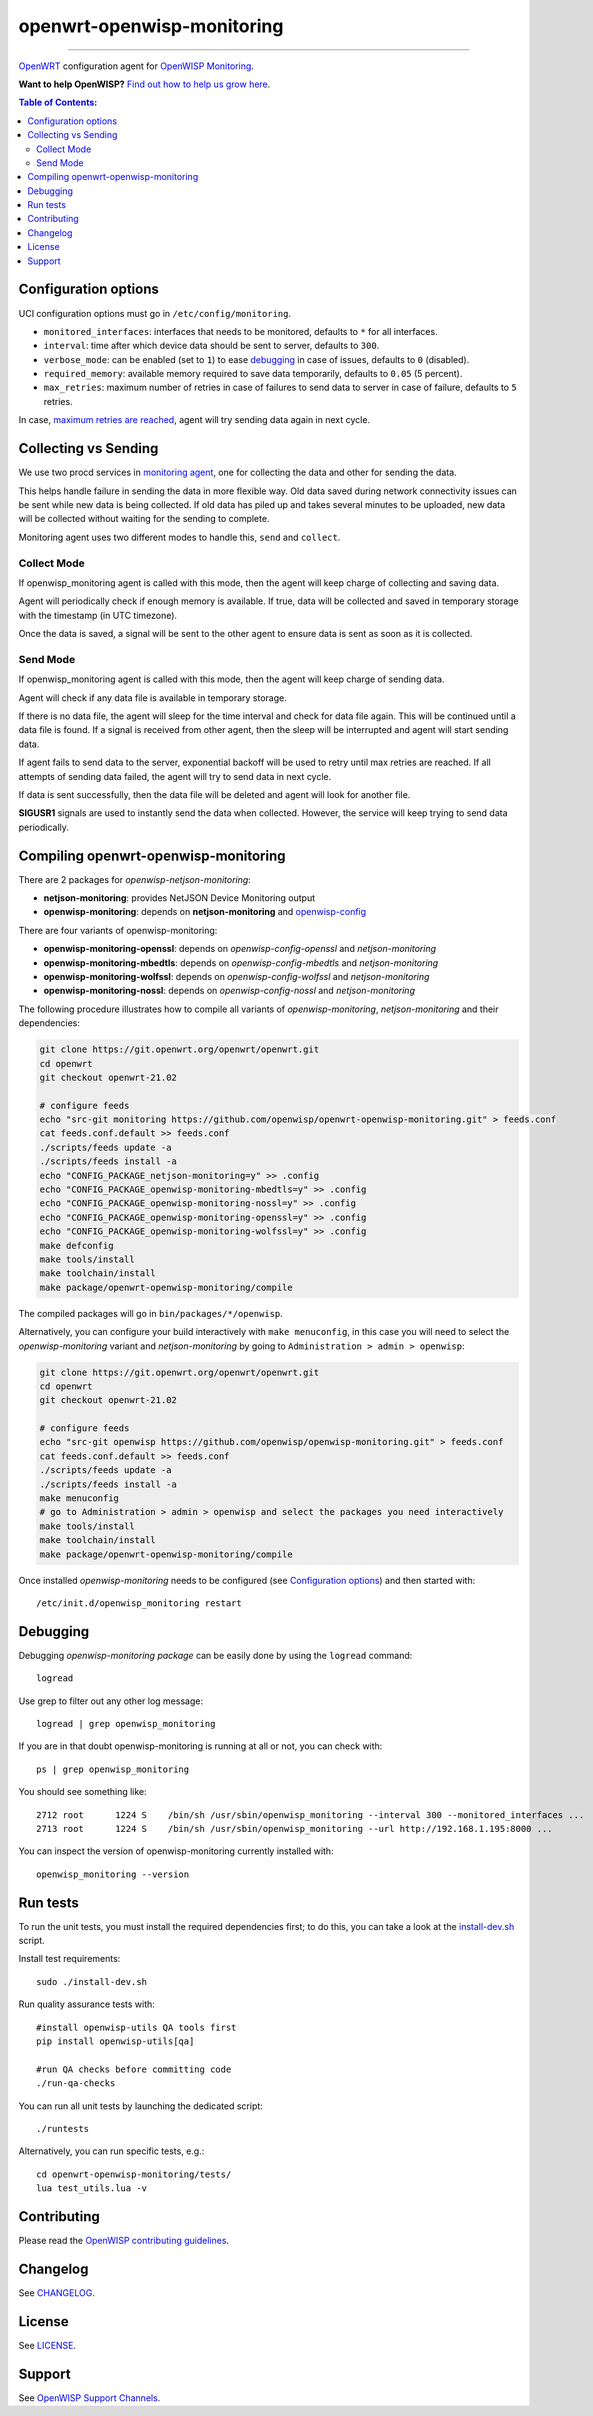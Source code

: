 ===========================
openwrt-openwisp-monitoring
===========================

.. image:: https://github.com/openwisp/openwrt-openwisp-monitoring/workflows/OpenWRT%20OPENWISP%20MONITORING%20CI%20Build/badge.svg?branch=master
   :target: https://github.com/openwisp/openwrt-openwisp-monitoring/actions?query=OpenWRT+OPENWISP+MONITORING+CI+Build%22
   :alt: CI build status

.. image:: https://coveralls.io/repos/github/openwisp/openwrt-openwisp-monitoring/badge.svg
   :target: https://coveralls.io/github/openwisp/openwrt-openwisp-monitoring
   :alt: Test Coverage

.. image:: http://img.shields.io/github/release/openwisp/openwrt-openwisp-monitoring.svg
   :target: https://github.com/openwisp/openwrt-openwisp-monitoring/releases

.. image:: https://img.shields.io/gitter/room/nwjs/nw.js.svg?style=flat-square
   :target: https://gitter.im/openwisp/general
   :alt: support chat

------------

`OpenWRT <https://openwrt.org/>`_ configuration agent for 
`OpenWISP Monitoring <https://github.com/openwisp/openwisp-monitoring>`_.

**Want to help OpenWISP?** `Find out how to help us grow here
<http://openwisp.io/docs/general/help-us.html>`_.

.. image:: http://netjsonconfig.openwisp.org/en/latest/_images/openwisp.org.svg
  :target: http://openwisp.org

.. contents:: **Table of Contents**:
 :backlinks: none
 :depth: 3

Configuration options
---------------------

UCI configuration options must go in ``/etc/config/monitoring``.

- ``monitored_interfaces``: interfaces that needs to be monitored, defaults to ``*`` for all interfaces.
- ``interval``: time after which device data should be sent to server, defaults to ``300``.
- ``verbose_mode``: can be enabled (set to ``1``) to ease `debugging <#debugging>`__ in case of issues, defaults to ``0`` (disabled).
- ``required_memory``: available memory required to save data temporarily, defaults to ``0.05`` (5 percent).
- ``max_retries``: maximum number of retries in case of failures to send data to server in case of failure, defaults to ``5`` retries.

In case, `maximum retries are reached <#send-mode>`_, agent will try sending data again in next cycle.

Collecting vs Sending
---------------------

We use two procd services in `monitoring agent <https://github.com/openwisp/openwrt-openwisp-monitoring/blob/master/openwrt-openwisp-monitoring/files/monitoring.agent>`_, one for collecting the data and other for sending the data.

This helps handle failure in sending the data in more flexible way. Old data saved during network connectivity issues can be sent while new data is being collected. If old data has piled up and takes several minutes to be uploaded, new data will be collected without waiting for the sending to complete.

Monitoring agent uses two different modes to handle this, ``send`` and ``collect``.

Collect Mode
~~~~~~~~~~~~

If openwisp_monitoring agent is called with this mode, then the agent will keep charge of collecting and saving data.

Agent will periodically check if enough memory is available. If true, data will be collected and saved in temporary storage with the timestamp (in UTC timezone).

Once the data is saved, a signal will be sent to the other agent to ensure data is sent as soon as it is collected.

Send Mode
~~~~~~~~~

If openwisp_monitoring agent is called with this mode, then the agent will keep charge of sending data.

Agent will check if any data file is available in temporary storage.

If there is no data file, the agent will sleep for the time interval and check for data file again. This will be continued until a data file is found.
If a signal is received from other agent, then the sleep will be interrupted and agent will start sending data.

If agent fails to send data to the server, exponential backoff will be used to retry until max retries are reached.
If all attempts of sending data failed, the agent will try to send data in next cycle.

If data is sent successfully, then the data file will be deleted and agent will look for another file.

**SIGUSR1** signals are used to instantly send the data when collected. However, the service will keep trying
to send data periodically.

Compiling openwrt-openwisp-monitoring
-------------------------------------

There are 2 packages for *openwisp-netjson-monitoring*:

- **netjson-monitoring**: provides NetJSON Device Monitoring output
- **openwisp-monitoring**: depends on **netjson-monitoring** and `openwisp-config <https://github.com/openwisp/openwisp-config>`_

There are four variants of openwisp-monitoring:

- **openwisp-monitoring-openssl**: depends on *openwisp-config-openssl* and *netjson-monitoring*
- **openwisp-monitoring-mbedtls**: depends on *openwisp-config-mbedtls* and *netjson-monitoring*
- **openwisp-monitoring-wolfssl**: depends on *openwisp-config-wolfssl* and *netjson-monitoring*
- **openwisp-monitoring-nossl**: depends on *openwisp-config-nossl* and *netjson-monitoring*

The following procedure illustrates how to compile all variants of *openwisp-monitoring*, *netjson-monitoring* and their dependencies:

.. code-block:: shell

    git clone https://git.openwrt.org/openwrt/openwrt.git
    cd openwrt
    git checkout openwrt-21.02

    # configure feeds
    echo "src-git monitoring https://github.com/openwisp/openwrt-openwisp-monitoring.git" > feeds.conf
    cat feeds.conf.default >> feeds.conf
    ./scripts/feeds update -a
    ./scripts/feeds install -a
    echo "CONFIG_PACKAGE_netjson-monitoring=y" >> .config
    echo "CONFIG_PACKAGE_openwisp-monitoring-mbedtls=y" >> .config
    echo "CONFIG_PACKAGE_openwisp-monitoring-nossl=y" >> .config
    echo "CONFIG_PACKAGE_openwisp-monitoring-openssl=y" >> .config
    echo "CONFIG_PACKAGE_openwisp-monitoring-wolfssl=y" >> .config    
    make defconfig
    make tools/install
    make toolchain/install
    make package/openwrt-openwisp-monitoring/compile

The compiled packages will go in ``bin/packages/*/openwisp``.

Alternatively, you can configure your build interactively with ``make menuconfig``, in this case
you will need to select the *openwisp-monitoring* variant and *netjson-monitoring* by going to ``Administration > admin > openwisp``:

.. code-block:: shell

    git clone https://git.openwrt.org/openwrt/openwrt.git
    cd openwrt
    git checkout openwrt-21.02

    # configure feeds
    echo "src-git openwisp https://github.com/openwisp/openwisp-monitoring.git" > feeds.conf
    cat feeds.conf.default >> feeds.conf
    ./scripts/feeds update -a
    ./scripts/feeds install -a
    make menuconfig
    # go to Administration > admin > openwisp and select the packages you need interactively
    make tools/install
    make toolchain/install
    make package/openwrt-openwisp-monitoring/compile

Once installed *openwisp-monitoring* needs to be configured (see `Configuration options`_)
and then started with::

    /etc/init.d/openwisp_monitoring restart

Debugging
---------

Debugging *openwisp-monitoring package* can be easily done by using the ``logread`` command::

    logread

Use grep to filter out any other log message::

    logread | grep openwisp_monitoring

If you are in that doubt openwisp-monitoring is running at all or not, you can check with::

    ps | grep openwisp_monitoring

You should see something like::

    2712 root      1224 S    /bin/sh /usr/sbin/openwisp_monitoring --interval 300 --monitored_interfaces ...
    2713 root      1224 S    /bin/sh /usr/sbin/openwisp_monitoring --url http://192.168.1.195:8000 ...

You can inspect the version of openwisp-monitoring currently installed with::

    openwisp_monitoring --version

Run tests
---------

To run the unit tests, you must install the required dependencies first; to do this, you can take
a look at the `install-dev.sh <https://github.com/openwisp/openwisp-config/blob/master/install-dev.sh>`_ script.


Install test requirements::

    sudo ./install-dev.sh

Run quality assurance tests with::

    #install openwisp-utils QA tools first
    pip install openwisp-utils[qa]

    #run QA checks before committing code
    ./run-qa-checks

You can run all unit tests by launching the dedicated script::

    ./runtests

Alternatively, you can run specific tests, e.g.::

    cd openwrt-openwisp-monitoring/tests/
    lua test_utils.lua -v

Contributing
------------

Please read the `OpenWISP contributing guidelines
<http://openwisp.io/docs/developer/contributing.html>`_.

Changelog
---------

See `CHANGELOG <https://github.com/openwisp/openwrt-openwisp-monitoring/blob/master/CHANGELOG.rst>`_.

License
-------

See `LICENSE <https://github.com/openwisp/openwrt-openwisp-monitoring/blob/master/LICENSE>`_.

Support
-------

See `OpenWISP Support Channels <http://openwisp.org/support.html>`_.

